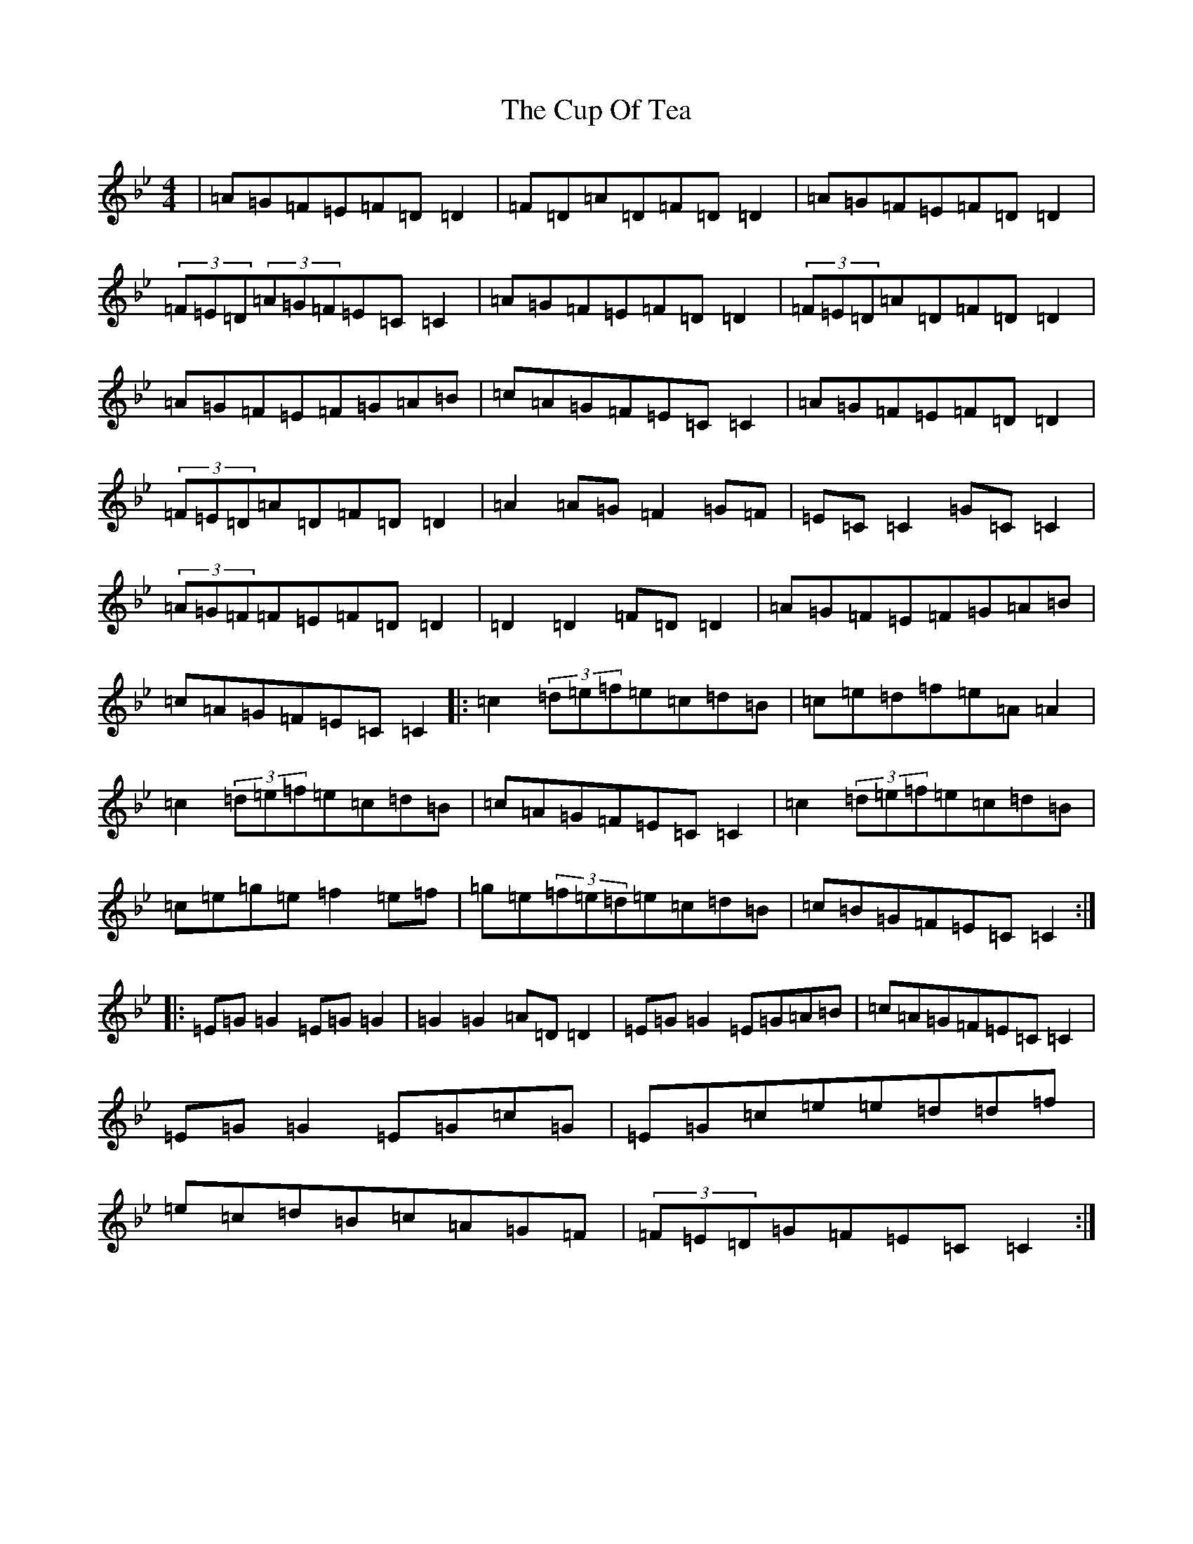 X: 4573
T: Cup Of Tea, The
S: https://thesession.org/tunes/20#setting23483
Z: E Dorian
R: reel
M:4/4
L:1/8
K: C Dorian
|=A=G=F=E=F=D=D2|=F=D=A=D=F=D=D2|=A=G=F=E=F=D=D2|(3=F=E=D(3=A=G=F=E=C=C2|=A=G=F=E=F=D=D2|(3=F=E=D=A=D=F=D=D2|=A=G=F=E=F=G=A=B|=c=A=G=F=E=C=C2|=A=G=F=E=F=D=D2|(3=F=E=D=A=D=F=D=D2|=A2=A=G=F2=G=F|=E=C=C2=G=C=C2|(3=A=G=F=F=E=F=D=D2|=D2=D2=F=D=D2|=A=G=F=E=F=G=A=B|=c=A=G=F=E=C=C2|:=c2(3=d=e=f=e=c=d=B|=c=e=d=f=e=A=A2|=c2(3=d=e=f=e=c=d=B|=c=A=G=F=E=C=C2|=c2(3=d=e=f=e=c=d=B|=c=e=g=e=f2=e=f|=g=e(3=f=e=d=e=c=d=B|=c=B=G=F=E=C=C2:||:=E=G=G2=E=G=G2|=G2=G2=A=D=D2|=E=G=G2=E=G=A=B|=c=A=G=F=E=C=C2|=E=G=G2=E=G=c=G|=E=G=c=e=e=d=d=f|=e=c=d=B=c=A=G=F|(3=F=E=D=G=F=E=C=C2:|